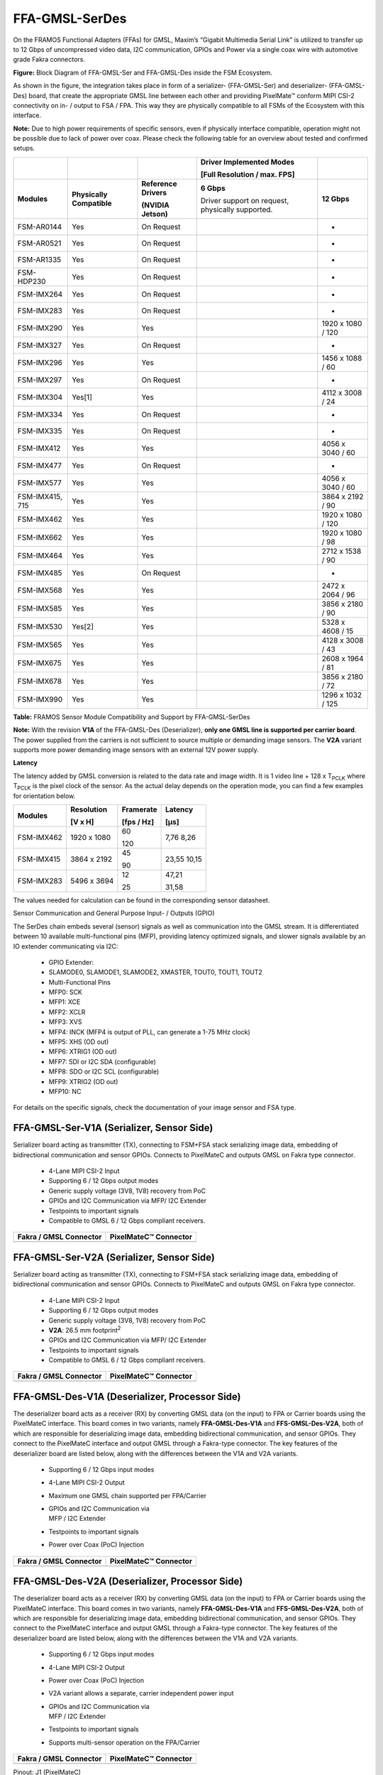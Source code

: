 FFA-GMSL-SerDes
++++++++++++++++++++++++++++++++++++++++++

On the FRAMOS Functional Adapters (FFAs) for GMSL, Maxim’s “Gigabit
Multimedia Serial Link” is utilized to transfer up to 12 Gbps of
uncompressed video data, I2C communication, GPIOs and Power via a single
coax wire with automotive grade Fakra connectors.

|image2|

**Figure:** Block Diagram of FFA-GMSL-Ser and FFA-GMSL-Des inside the FSM
Ecosystem.

As shown in the figure, the integration takes place in form of a
serializer- (FFA-GMSL-Ser) and deserializer- (FFA-GMSL-Des) board, that
create the appropriate GMSL line between each other and providing
PixelMate™ conform MIPI CSI-2 connectivity on in- / output to FSA / FPA.
This way they are physically compatible to all FSMs of the Ecosystem
with this interface.

**Note:** Due to high power requirements of specific sensors, even if
physically interface compatible, operation might not be possible due to
lack of power over coax. Please check the following table for an overview about
tested and confirmed setups.


+-------------------+--------------------+---------------------------------+----------------------------+----------------------+
|                   |                    |                                 | Driver Implemented Modes   |                      |
|                   |                    |                                 |                            |                      |
|                   |                    |                                 | [Full Resolution /         |                      |
|                   |                    |                                 | max. FPS]                  |                      |
+===================+====================+=================================+============================+======================+
| **Modules**       | **Physically       | **Reference                     | **6 Gbps**                 | **12 Gbps**          |
|                   | Compatible**       | Drivers**                       |                            |                      |
|                   |                    |                                 | Driver support on request, |                      |
|                   |                    | **(NVIDIA Jetson)**             | physically supported.      |                      |
+-------------------+--------------------+---------------------------------+----------------------------+----------------------+
| FSM-AR0144        | Yes                | On Request                      |                            | -                    |
+-------------------+--------------------+---------------------------------+----------------------------+----------------------+
| FSM-AR0521        | Yes                | On Request                      |                            | -                    |
+-------------------+--------------------+---------------------------------+----------------------------+----------------------+
| FSM-AR1335        | Yes                | On Request                      |                            | -                    |
+-------------------+--------------------+---------------------------------+----------------------------+----------------------+
| FSM-HDP230        | Yes                | On Request                      |                            | -                    |
+-------------------+--------------------+---------------------------------+----------------------------+----------------------+
| FSM-IMX264        | Yes                | On Request                      |                            | -                    |
+-------------------+--------------------+---------------------------------+----------------------------+----------------------+
| FSM-IMX283        | Yes                | On Request                      |                            | -                    |
+-------------------+--------------------+---------------------------------+----------------------------+----------------------+
| FSM-IMX290        | Yes                | Yes                             |                            | 1920 x 1080 / 120    |
+-------------------+--------------------+---------------------------------+----------------------------+----------------------+
| FSM-IMX327        | Yes                | On Request                      |                            | -                    |
+-------------------+--------------------+---------------------------------+----------------------------+----------------------+
| FSM-IMX296        | Yes                | Yes                             |                            | 1456 x 1088 / 60     |
+-------------------+--------------------+---------------------------------+----------------------------+----------------------+
| FSM-IMX297        | Yes                | On Request                      |                            | -                    |
+-------------------+--------------------+---------------------------------+----------------------------+----------------------+
| FSM-IMX304        | Yes[1]             | Yes                             |                            | 4112 x 3008 / 24     |
+-------------------+--------------------+---------------------------------+----------------------------+----------------------+
| FSM-IMX334        | Yes                | On Request                      |                            | -                    |
+-------------------+--------------------+---------------------------------+----------------------------+----------------------+
| FSM-IMX335        | Yes                | On Request                      |                            | -                    |
+-------------------+--------------------+---------------------------------+----------------------------+----------------------+
| FSM-IMX412        | Yes                | Yes                             |                            | 4056 x 3040 / 60     |
+-------------------+--------------------+---------------------------------+----------------------------+----------------------+
| FSM-IMX477        | Yes                | On Request                      |                            | -                    |
+-------------------+--------------------+---------------------------------+----------------------------+----------------------+
| FSM-IMX577        | Yes                | Yes                             |                            | 4056 x 3040 / 60     |
+-------------------+--------------------+---------------------------------+----------------------------+----------------------+
| FSM-IMX415, 715   | Yes                | Yes                             |                            | 3864 x 2192 / 90     |
+-------------------+--------------------+---------------------------------+----------------------------+----------------------+
| FSM-IMX462        | Yes                | Yes                             |                            | 1920 x 1080 / 120    |
+-------------------+--------------------+---------------------------------+----------------------------+----------------------+
| FSM-IMX662        | Yes                | Yes                             |                            | 1920 x 1080 / 98     |
+-------------------+--------------------+---------------------------------+----------------------------+----------------------+
| FSM-IMX464        | Yes                | Yes                             |                            | 2712 x 1538 / 90     |
+-------------------+--------------------+---------------------------------+----------------------------+----------------------+
| FSM-IMX485        | Yes                | On Request                      |                            | -                    |
+-------------------+--------------------+---------------------------------+----------------------------+----------------------+
| FSM-IMX568        | Yes                | Yes                             |                            | 2472 x 2064 / 96     |
+-------------------+--------------------+---------------------------------+----------------------------+----------------------+
| FSM-IMX585        | Yes                | Yes                             |                            | 3856 x 2180 / 90     |
+-------------------+--------------------+---------------------------------+----------------------------+----------------------+
| FSM-IMX530        | Yes[2]             | Yes                             |                            | 5328 x 4608 / 15     |
+-------------------+--------------------+---------------------------------+----------------------------+----------------------+
| FSM-IMX565        | Yes                | Yes                             |                            | 4128 x 3008 / 43     |
+-------------------+--------------------+---------------------------------+----------------------------+----------------------+
| FSM-IMX675        | Yes                | Yes                             |                            | 2608 x 1964 / 81     |
+-------------------+--------------------+---------------------------------+----------------------------+----------------------+
| FSM-IMX678        | Yes                | Yes                             |                            | 3856 x 2180 / 72     |
+-------------------+--------------------+---------------------------------+----------------------------+----------------------+
| FSM-IMX990        | Yes                | Yes                             |                            | 1296 x 1032 / 125    |
+-------------------+--------------------+---------------------------------+----------------------------+----------------------+

**Table:** FRAMOS Sensor Module Compatibility and Support by
FFA-GMSL-SerDes

**Note:** With the revision **V1A** of the FFA-GMSL-Des (Deserializer),
**only one GMSL line is supported per carrier board**. The power
supplied from the carriers is not sufficient to source multiple or
demanding image sensors. The **V2A** variant supports more power
demanding image sensors with an external 12V power supply.

**Latency**

The latency added by GMSL conversion is related to the data rate and
image width. It is 1 video line + 128 x T\ :sub:`PCLK` where
T\ :sub:`PCLK` is the pixel clock of the sensor. As the actual delay
depends on the operation mode, you can find a few examples for
orientation below.

+-------------------+------------------+--------------+--------------+
| Modules           | Resolution       | Framerate    | Latency      |
|                   |                  |              |              |
|                   | [V x H]          | [fps / Hz]   | [µs]         |
+===================+==================+==============+==============+
| FSM-IMX462        | 1920 x 1080      | 60           | 7,76         |
|                   |                  |              | 8,26         |
|                   |                  | 120          |              |
+-------------------+------------------+--------------+--------------+
| FSM-IMX415        | 3864 x 2192      | 45           | 23,55        |
|                   |                  |              | 10,15        |
|                   |                  | 90           |              |
+-------------------+------------------+--------------+--------------+
| FSM-IMX283        | 5496 x 3694      | 12           | 47,21        |
|                   |                  |              |              |
|                   |                  | 25           | 31,58        |
+-------------------+------------------+--------------+--------------+

The values needed for calculation can be found in the corresponding
sensor datasheet.

Sensor Communication and General Purpose Input- / Outputs (GPIO)

The SerDes chain embeds several (sensor) signals as well as
communication into the GMSL stream. It is differentiated between 10
available multi-functional pins (MFP), providing latency optimized
signals, and slower signals available by an IO extender communicating
via I2C:

   -  GPIO Extender:

   -  SLAMODE0, SLAMODE1, SLAMODE2, XMASTER, TOUT0, TOUT1, TOUT2

   -  Multi-Functional Pins

   -  MFP0: SCK

   -  MFP1: XCE

   -  MFP2: XCLR

   -  MFP3: XVS

   -  MFP4: INCK (MFP4 is output of PLL, can generate a 1-75 MHz clock)

   -  MFP5: XHS (OD out)

   -  MFP6: XTRIG1 (OD out)

   -  MFP7: SDI or I2C SDA (configurable)

   -  MFP8: SDO or I2C SCL (configurable)

   -  MFP9: XTRIG2 (OD out)

   -  MFP10: NC

For details on the specific signals, check the documentation of your
image sensor and FSA type.


FFA-GMSL-Ser-V1A (Serializer, Sensor Side)
~~~~~~~~~~~~~~~~~~~~~~~~~~~~~~~~~~~~~~~~~~

Serializer board acting as transmitter (TX), connecting to FSM+FSA stack
serializing image data, embedding of bidirectional communication and
sensor GPIOs. Connects to PixelMateC and outputs GMSL on Fakra type
connector.

   -  4-Lane MIPI CSI-2 Input

   -  Supporting 6 / 12 Gbps output modes

   -  Generic supply voltage (3V8, 1V8) recovery from PoC

   -  GPIOs and I2C Communication via MFP/ I2C Extender

   -  Testpoints to important signals

   -  Compatible to GMSL 6 / 12 Gbps compliant receivers.

|Image3|

+-----------------------------------------+-----------------------------------------+
| **Fakra / GMSL Connector**              | **PixelMateC™ Connector**               |
+-----------------------------------------+-----------------------------------------+
| |Image4|                                | |Image5|                                |
+-----------------------------------------+-----------------------------------------+


FFA-GMSL-Ser-V2A (Serializer, Sensor Side)
~~~~~~~~~~~~~~~~~~~~~~~~~~~~~~~~~~~~~~~~~~

Serializer board acting as transmitter (TX), connecting to FSM+FSA stack
serializing image data, embedding of bidirectional communication and
sensor GPIOs. Connects to PixelMateC and outputs GMSL on Fakra type
connector.

   -  4-Lane MIPI CSI-2 Input

   -  Supporting 6 / 12 Gbps output modes

   -  Generic supply voltage (3V8, 1V8) recovery from PoC

   -  **V2A**: 26.5 mm footprint\ :sup:`2`

   -  GPIOs and I2C Communication via MFP/ I2C Extender

   -  Testpoints to important signals

   -  Compatible to GMSL 6 / 12 Gbps compliant receivers.

|Image7|

+-----------------------------------------+-----------------------------------------+
| **Fakra / GMSL Connector**              | **PixelMateC™ Connector**               |
+-----------------------------------------+-----------------------------------------+
| |Image8|                                | |Image9|                                |
+-----------------------------------------+-----------------------------------------+


FFA-GMSL-Des-V1A (Deserializer, Processor Side)
~~~~~~~~~~~~~~~~~~~~~~~~~~~~~~~~~~~~~~~~~~~~~~~

The deserializer board acts as a receiver (RX) by converting GMSL data
(on the input) to FPA or Carrier boards using the PixelMateC interface.
This board comes in two variants, namely **FFA-GMSL-Des-V1A** and
**FFS-GMSL-Des-V2A**, both of which are responsible for deserializing
image data, embedding bidirectional communication, and sensor GPIOs.
They connect to the PixelMateC interface and output GMSL through a
Fakra-type connector. The key features of the deserializer board are
listed below, along with the differences between the V1A and V2A
variants.

   -  Supporting 6 / 12 Gbps input modes

   -  4-Lane MIPI CSI-2 Output

   -  Maximum one GMSL chain supported per FPA/Carrier

   -  | GPIOs and I2C Communication via
      | MFP / I2C Extender

   -  Testpoints to important signals

   -  Power over Coax (PoC) Injection

|Image10|

+-----------------------------------------+-----------------------------------------+
| **Fakra / GMSL Connector**              | **PixelMateC™ Connector**               |
+-----------------------------------------+-----------------------------------------+
| |Image11|                               | |Image12|                               |
+-----------------------------------------+-----------------------------------------+


FFA-GMSL-Des-V2A (Deserializer, Processor Side)
~~~~~~~~~~~~~~~~~~~~~~~~~~~~~~~~~~~~~~~~~~~~~~~

The deserializer board acts as a receiver (RX) by converting GMSL data
(on the input) to FPA or Carrier boards using the PixelMateC interface.
This board comes in two variants, namely **FFA-GMSL-Des-V1A** and
**FFS-GMSL-Des-V2A**, both of which are responsible for deserializing
image data, embedding bidirectional communication, and sensor GPIOs.
They connect to the PixelMateC interface and output GMSL through a
Fakra-type connector. The key features of the deserializer board are
listed below, along with the differences between the V1A and V2A
variants.

   -  Supporting 6 / 12 Gbps input modes

   -  4-Lane MIPI CSI-2 Output

   -  Power over Coax (PoC) Injection

   -  V2A variant allows a separate, carrier independent power input

   -  | GPIOs and I2C Communication via
      | MFP / I2C Extender

   -  Testpoints to important signals

   -  Supports multi-sensor operation on the FPA/Carrier

|Image13|

+-----------------------------------------+-----------------------------------------+
| **Fakra / GMSL Connector**              | **PixelMateC™ Connector**               |
+-----------------------------------------+-----------------------------------------+
| |Image14|                               | |Image15|                               |
+-----------------------------------------+-----------------------------------------+

Pinout: J1 (PixelMateC)

+-------+--------------------------+-------+----------------------------+
| Pin # | Name                     | Pin # | Name                       |
+=======+==========================+=======+============================+
| 1     | 3V8_VDD                  | 2     | 1V8_VDD                    |
+-------+--------------------------+-------+----------------------------+
| 3     | 3V8_VDD                  | 4     | 1V8_VDD                    |
+-------+--------------------------+-------+----------------------------+
| 5     | NC                       | 6     | NC                         |
+-------+--------------------------+-------+----------------------------+
| 7     | NC                       | 8     | NC                         |
+-------+--------------------------+-------+----------------------------+
| 9     | NC                       | 10    | NC                         |
+-------+--------------------------+-------+----------------------------+
| 11    | GND                      | 12    | GND                        |
+-------+--------------------------+-------+----------------------------+
| 13    | GND                      | 14    | GND                        |
+-------+--------------------------+-------+----------------------------+
| 15    | RST_0                    | 16    | RST_1                      |
+-------+--------------------------+-------+----------------------------+
| 17    | NC                       | 18    | NC                         |
+-------+--------------------------+-------+----------------------------+
| 19    | NC                       | 20    | NC                         |
+-------+--------------------------+-------+----------------------------+
| 21    | I2C_0_SCL(SPI_SCK)       | 22    | NC                         |
+-------+--------------------------+-------+----------------------------+
| 23    | NC                       | 24    | NC                         |
+-------+--------------------------+-------+----------------------------+
| 25    | GPIO1(XVS0)              | 26    | NC                         |
+-------+--------------------------+-------+----------------------------+
| 27    | I2C_0_SDA(SPI_MOSI)      | 28    | NC                         |
+-------+--------------------------+-------+----------------------------+
| 29    | GPIO2(XHS0)              | 30    | GPIO10(XTRIG1)             |
+-------+--------------------------+-------+----------------------------+
| 31    | GPIO3(XTRIG0)            | 32    | NC                         |
+-------+--------------------------+-------+----------------------------+
| 33    | PW_EN_0                  | 34    | PW_EN_1                    |
+-------+--------------------------+-------+----------------------------+
| 35    | NC                       | 36    | NC                         |
+-------+--------------------------+-------+----------------------------+
| 37    | GND                      | 38    | GND                        |
+-------+--------------------------+-------+----------------------------+
| 39    | MCLK_0                   | 40    | NC                         |
+-------+--------------------------+-------+----------------------------+
| 41    | NC                       | 42    | NC                         |
+-------+--------------------------+-------+----------------------------+
| 43    | GND                      | 44    | GND                        |
+-------+--------------------------+-------+----------------------------+
| 45    | NC                       | 46    | D_DATA_3_P                 |
+-------+--------------------------+-------+----------------------------+
| 47    | NC                       | 48    | D_DATA_3_N                 |
+-------+--------------------------+-------+----------------------------+
| 49    | GND                      | 50    | GND                        |
+-------+--------------------------+-------+----------------------------+
| 51    | D_DATA_0_N               | 52    | D_DATA_1_N                 |
+-------+--------------------------+-------+----------------------------+
| 53    | D_DATA_0_P               | 54    | D_DATA_1_P                 |
+-------+--------------------------+-------+----------------------------+
| 55    | GND                      | 56    | GND                        |
+-------+--------------------------+-------+----------------------------+
| 57    | D_DATA_2_P               | 58    | D_CLK_0_P                  |
+-------+--------------------------+-------+----------------------------+
| 59    | D_DATA_2_N               | 60    | D_CLK_0_N                  |
+-------+--------------------------+-------+----------------------------+


**Table:** Pinout of FFA-GMSL-Des-V\ **X**\ A, connector to FRAMOS
Processor Adapter (FPA)

**Device Details:**

The FFA-GMSL-Des-V2A deserializer is similar to the V1A variant.
However, it moves the PoC power source to an external power supply,
making it independent of power limitations imposed by the FPA or carrier
board. As a result, it can support demanding sensors as well as
multi-sensor operation on the FPA/Carrier, whereas the V1A variant only
supports one sensor. One GMSL deserializer physically supports 6 or 12
Gbps GMSL input, and one MIPI CSI-2 output via PixelMate™. The **V2A**
deserializer receives power from a **required** external 12V power
supply before being converted down by a switching buck converter to 8V,
which is then available through Power over Coax (PoC):

**Note:** To provide power to the V2A deserializer, an external 12 V
power supply is required. A power rating of 12 VDC, 1 A is recommended.

It is important to note that though 6 Gbps is physically supported in
the V2A variant of the deserializer, NVIDIA Jetpack JP5.1 only supports
the 12 Gbps speed.

.. |image2| image:: FFA-2.png
   :width: 10in
   :height: 4in
.. |image3| image:: FFA-3.png
   :width: 7.30031in
   :height: 2.95079in
.. |image4| image:: FFA-4.png
   :width: 3.50031in
   :height: 3.45079in
.. |image5| image:: FFA-5.png
   :width: 3.50031in
   :height: 3.45079in
.. |image6| image:: FFA-6.png
   :width: 4.58942in
   :height: 2.17857in
.. |image7| image:: FFA-6.png
   :width: 7.00031in
   :height: 2.80079in
.. |image8| image:: FFA-8.png
   :width: 3.50031in
   :height: 3.45079in
.. |image9| image:: FFA-9.png
   :width: 3.50031in
   :height: 3.45079in
.. |image10| image:: FFA-10.png
   :width: 7.30031in
   :height: 3.15079in
.. |image11| image:: FFA-11.png
   :width: 3.50031in
   :height: 3.45079in
.. |image12| image:: FFA-12.png
   :width: 3.50031in
   :height: 3.45079in
.. |image13| image:: FFA-13.png
   :width: 7.30031in
   :height: 2.95079in
.. |image14| image:: FFA-14.png
   :width: 3.50031in
   :height: 3.45079in
.. |image15| image:: FFA-15.png
   :width: 3.50031in
   :height: 3.45079in